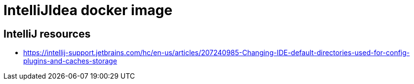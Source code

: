 = IntelliJIdea docker image

== IntelliJ resources

- https://intellij-support.jetbrains.com/hc/en-us/articles/207240985-Changing-IDE-default-directories-used-for-config-plugins-and-caches-storage
